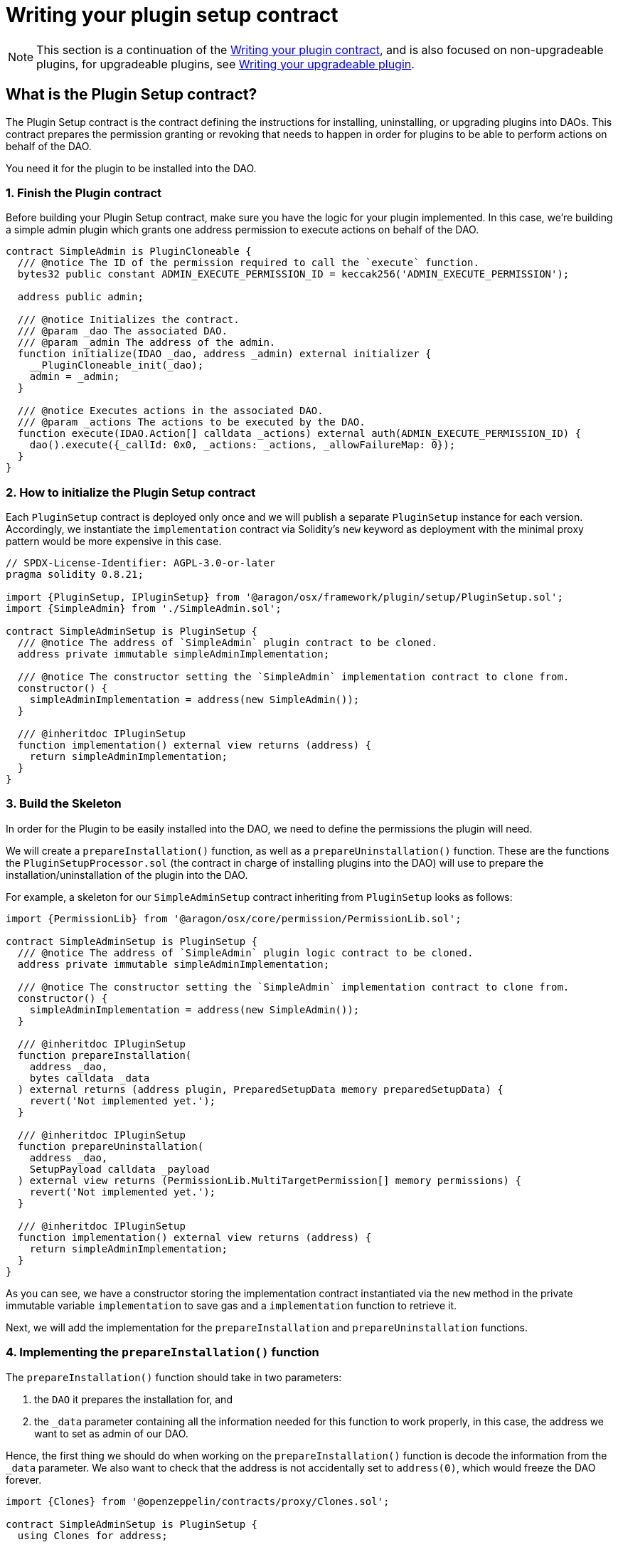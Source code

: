 = Writing your plugin setup contract


NOTE: This section is a continuation of the xref:guide-develop-plugin/write-plugin-contract.adoc[Writing your plugin contract], and is also focused on non-upgradeable plugins, for upgradeable plugins, see xref:guide-develop-plugin/write-upgradeable-plugin.adoc[Writing your upgradeable plugin].

== What is the Plugin Setup contract?

The Plugin Setup contract is the contract defining the instructions for installing, uninstalling, or upgrading plugins into DAOs. This contract prepares the permission granting or revoking that needs to happen in order for plugins to be able to perform actions on behalf of the DAO.

You need it for the plugin to be installed into the DAO.

=== 1. Finish the Plugin contract

Before building your Plugin Setup contract, make sure you have the logic for your plugin implemented. In this case, we're building a simple admin plugin which grants one address permission to execute actions on behalf of the DAO.

```solidity
contract SimpleAdmin is PluginCloneable {
  /// @notice The ID of the permission required to call the `execute` function.
  bytes32 public constant ADMIN_EXECUTE_PERMISSION_ID = keccak256('ADMIN_EXECUTE_PERMISSION');

  address public admin;

  /// @notice Initializes the contract.
  /// @param _dao The associated DAO.
  /// @param _admin The address of the admin.
  function initialize(IDAO _dao, address _admin) external initializer {
    __PluginCloneable_init(_dao);
    admin = _admin;
  }

  /// @notice Executes actions in the associated DAO.
  /// @param _actions The actions to be executed by the DAO.
  function execute(IDAO.Action[] calldata _actions) external auth(ADMIN_EXECUTE_PERMISSION_ID) {
    dao().execute({_callId: 0x0, _actions: _actions, _allowFailureMap: 0});
  }
}
```

=== 2. How to initialize the Plugin Setup contract

Each `PluginSetup` contract is deployed only once and we will publish a separate `PluginSetup` instance for each version. Accordingly, we instantiate the `implementation` contract via Solidity's `new` keyword as deployment with the minimal proxy pattern would be more expensive in this case.

```solidity
// SPDX-License-Identifier: AGPL-3.0-or-later
pragma solidity 0.8.21;

import {PluginSetup, IPluginSetup} from '@aragon/osx/framework/plugin/setup/PluginSetup.sol';
import {SimpleAdmin} from './SimpleAdmin.sol';

contract SimpleAdminSetup is PluginSetup {
  /// @notice The address of `SimpleAdmin` plugin contract to be cloned.
  address private immutable simpleAdminImplementation;

  /// @notice The constructor setting the `SimpleAdmin` implementation contract to clone from.
  constructor() {
    simpleAdminImplementation = address(new SimpleAdmin());
  }

  /// @inheritdoc IPluginSetup
  function implementation() external view returns (address) {
    return simpleAdminImplementation;
  }
}
```

=== 3. Build the Skeleton

In order for the Plugin to be easily installed into the DAO, we need to define the permissions the plugin will need.

We will create a `prepareInstallation()` function, as well as a `prepareUninstallation()` function. These are the functions the `PluginSetupProcessor.sol` (the contract in charge of installing plugins into the DAO) will use to prepare the installation/uninstallation of the plugin into the DAO.

For example, a skeleton for our `SimpleAdminSetup` contract inheriting from `PluginSetup` looks as follows:

```solidity
import {PermissionLib} from '@aragon/osx/core/permission/PermissionLib.sol';

contract SimpleAdminSetup is PluginSetup {
  /// @notice The address of `SimpleAdmin` plugin logic contract to be cloned.
  address private immutable simpleAdminImplementation;

  /// @notice The constructor setting the `SimpleAdmin` implementation contract to clone from.
  constructor() {
    simpleAdminImplementation = address(new SimpleAdmin());
  }

  /// @inheritdoc IPluginSetup
  function prepareInstallation(
    address _dao,
    bytes calldata _data
  ) external returns (address plugin, PreparedSetupData memory preparedSetupData) {
    revert('Not implemented yet.');
  }

  /// @inheritdoc IPluginSetup
  function prepareUninstallation(
    address _dao,
    SetupPayload calldata _payload
  ) external view returns (PermissionLib.MultiTargetPermission[] memory permissions) {
    revert('Not implemented yet.');
  }

  /// @inheritdoc IPluginSetup
  function implementation() external view returns (address) {
    return simpleAdminImplementation;
  }
}
```

As you can see, we have a constructor storing the implementation contract instantiated via the `new` method in the private immutable variable `implementation` to save gas and a `implementation` function to retrieve it.

Next, we will add the implementation for the `prepareInstallation` and `prepareUninstallation` functions.

=== 4. Implementing the `prepareInstallation()` function

The `prepareInstallation()` function should take in two parameters:

1. the `DAO` it prepares the installation for, and
2. the `_data` parameter containing all the information needed for this function to work properly, in this case, the address we want to set as admin of our DAO.

Hence, the first thing we should do when working on the `prepareInstallation()` function is decode the information from the `_data` parameter. We also want to check that the address is not accidentally set to `address(0)`, which would freeze the DAO forever.

```solidity
import {Clones} from '@openzeppelin/contracts/proxy/Clones.sol';

contract SimpleAdminSetup is PluginSetup {
  using Clones for address;

  /// @notice Thrown if the admin address is zero.
  /// @param admin The admin address.
  error AdminAddressInvalid(address admin);

  // ...
}
```

Then, we will use link:https://docs.openzeppelin.com/contracts/4.x/api/proxy#Clones[OpenZeppelin's `Clones` library] to clone our Plugin contract and initialize it with the `admin` address. The first line, `using Clones for address;`, allows us to call OpenZeppelin `Clones` library to clone contracts deployed at an address.

The second line introduces a custom error being thrown if the admin address specified is the zero address.

```solidity
function prepareInstallation(
  address _dao,
  bytes calldata _data
) external returns (address plugin, PreparedSetupData memory preparedSetupData) {
  // Decode `_data` to extract the params needed for cloning and initializing the `Admin` plugin.
  address admin = abi.decode(_data, (address));

  if (admin == address(0)) {
    revert AdminAddressInvalid({admin: admin});
  }

  // Clone plugin contract.
  plugin = implementation.clone();

  // Initialize cloned plugin contract.
  SimpleAdmin(plugin).initialize(IDAO(_dao), admin);

  // Prepare permissions
  PermissionLib.MultiTargetPermission[]
    memory permissions = new PermissionLib.MultiTargetPermission[](2);

  // Grant the `ADMIN_EXECUTE_PERMISSION` of the plugin to the admin.
  permissions[0] = PermissionLib.MultiTargetPermission({
    operation: PermissionLib.Operation.Grant,
    where: plugin,
    who: admin,
    condition: PermissionLib.NO_CONDITION,
    permissionId: SimpleAdmin(plugin).ADMIN_EXECUTE_PERMISSION_ID()
  });

  // Grant the `EXECUTE_PERMISSION` on the DAO to the plugin.
  permissions[1] = PermissionLib.MultiTargetPermission({
    operation: PermissionLib.Operation.Grant,
    where: _dao,
    who: plugin,
    condition: PermissionLib.NO_CONDITION,
    permissionId: DAO(payable(_dao)).EXECUTE_PERMISSION_ID()
  });

  preparedSetupData.permissions = permissions;
}
```

Finally, we construct and return an array with the permissions that we need for our plugin to work properly.

- First, we request granting the `ADMIN_EXECUTE_PERMISSION_ID` to the `admin` address received. This is what gives the address access to use `plugin`'s functionality - in this case, call on the plugin's `execute` function so it can execute actions on behalf of the DAO.
- Second, we request that our newly deployed plugin can use the `EXECUTE_PERMISSION_ID` permission on the `_dao`. We don't add conditions to the permissions in this case, so we use the `NO_CONDITION` constant provided by `PermissionLib`.

=== 5. Implementing the `prepareUninstallation()` function

For the uninstallation, we have to make sure to revoke the two permissions that have been granted during the installation process.
First, we revoke the `ADMIN_EXECUTE_PERMISSION_ID` from the `admin` address that we have stored in the implementation contract.
Second, we revoke the `EXECUTE_PERMISSION_ID` from the `plugin` address that we obtain from the `_payload` calldata.

```solidity
function prepareUninstallation(
  address _dao,
  SetupPayload calldata _payload
) external view returns (PermissionLib.MultiTargetPermission[] memory permissions) {
  // Collect addresses
  address plugin = _payload.plugin;
  address admin = SimpleAdmin(plugin).admin();

  // Prepare permissions
  permissions = new PermissionLib.MultiTargetPermission[](2);

  permissions[0] = PermissionLib.MultiTargetPermission({
    operation: PermissionLib.Operation.Revoke,
    where: plugin,
    who: admin,
    condition: PermissionLib.NO_CONDITION,
    permissionId: SimpleAdmin(plugin).ADMIN_EXECUTE_PERMISSION_ID()
  });

  permissions[1] = PermissionLib.MultiTargetPermission({
    operation: PermissionLib.Operation.Revoke,
    where: _dao,
    who: plugin,
    condition: PermissionLib.NO_CONDITION,
    permissionId: DAO(payable(_dao)).EXECUTE_PERMISSION_ID()
  });
}
```

=== 6. Putting Everything Together

Now, it's time to wrap up everything together. You should have a contract that looks like this:

```solidity
// SPDX-License-Identifier: AGPL-3.0-or-later
pragma solidity 0.8.21;

import {Clones} from '@openzeppelin/contracts/proxy/Clones.sol';

import {PermissionLib} from '@aragon/osx/core/permission/PermissionLib.sol';
import {PluginSetup, IPluginSetup} from '@aragon/osx/framework/plugin/setup/PluginSetup.sol';
import {SimpleAdmin} from './SimpleAdmin.sol';

contract SimpleAdminSetup is PluginSetup {
  using Clones for address;

  /// @notice The address of `SimpleAdmin` plugin logic contract to be cloned.
  address private immutable simpleAdminImplementation;

  /// @notice Thrown if the admin address is zero.
  /// @param admin The admin address.
  error AdminAddressInvalid(address admin);

  /// @notice The constructor setting the `Admin` implementation contract to clone from.
  constructor() {
    simpleAdminImplementation = address(new SimpleAdmin());
  }

  /// @inheritdoc IPluginSetup
  function prepareInstallation(
    address _dao,
    bytes calldata _data
  ) external returns (address plugin, PreparedSetupData memory preparedSetupData) {
    // Decode `_data` to extract the params needed for cloning and initializing the `Admin` plugin.
    address admin = abi.decode(_data, (address));

    if (admin == address(0)) {
      revert AdminAddressInvalid({admin: admin});
    }

    // Clone plugin contract.
    plugin = implementation.clone();

    // Initialize cloned plugin contract.
    SimpleAdmin(plugin).initialize(IDAO(_dao), admin);

    // Prepare permissions
    PermissionLib.MultiTargetPermission[]
      memory permissions = new PermissionLib.MultiTargetPermission[](2);

    // Grant the `ADMIN_EXECUTE_PERMISSION` of the plugin to the admin.
    permissions[0] = PermissionLib.MultiTargetPermission({
      operation: PermissionLib.Operation.Grant,
      where: plugin,
      who: admin,
      condition: PermissionLib.NO_CONDITION,
      permissionId: SimpleAdmin(plugin).ADMIN_EXECUTE_PERMISSION_ID()
    });

    // Grant the `EXECUTE_PERMISSION` on the DAO to the plugin.
    permissions[1] = PermissionLib.MultiTargetPermission({
      operation: PermissionLib.Operation.Grant,
      where: _dao,
      who: plugin,
      condition: PermissionLib.NO_CONDITION,
      permissionId: DAO(payable(_dao)).EXECUTE_PERMISSION_ID()
    });

    preparedSetupData.permissions = permissions;
  }

  /// @inheritdoc IPluginSetup
  function prepareUninstallation(
    address _dao,
    SetupPayload calldata _payload
  ) external view returns (PermissionLib.MultiTargetPermission[] memory permissions) {
    // Collect addresses
    address plugin = _payload.plugin;
    address admin = SimpleAdmin(plugin).admin();

    // Prepare permissions
    permissions = new PermissionLib.MultiTargetPermission[](2);

    permissions[0] = PermissionLib.MultiTargetPermission({
      operation: PermissionLib.Operation.Revoke,
      where: plugin,
      who: admin,
      condition: PermissionLib.NO_CONDITION,
      permissionId: SimpleAdmin(plugin).ADMIN_EXECUTE_PERMISSION_ID()
    });

    permissions[1] = PermissionLib.MultiTargetPermission({
      operation: PermissionLib.Operation.Revoke,
      where: _dao,
      who: plugin,
      condition: PermissionLib.NO_CONDITION,
      permissionId: DAO(payable(_dao)).EXECUTE_PERMISSION_ID()
    });
  }

  /// @inheritdoc IPluginSetup
  function implementation() external view returns (address) {
    return simpleAdminImplementation;
  }
}
```

Once done, our plugin is ready to be published on the Aragon plugin registry. With the address of the `SimpleAdminSetup` contract, we are ready for creating our `PluginRepo`, the plugin's repository where all plugin versions will live. 
Check out our how to guides on xref:guide-develop-plugin/publishing-plugin.adoc[publishing your plugin here].

=== In the future: Subsequent Builds

For subsequent builds or releases of your plugin, you'll simply write a new implementation and associated Plugin Setup contract providing a new `prepareInstallation` and `prepareUninstallation` function.

If a DAO wants to install the new build or release, it must uninstall its current plugin and freshly install the new plugin version, which can happen in the same action array in a governance proposal. However, the plugin storage and event history will be lost since this is a non-upgradeable plugin. If you want to prevent the latter, you can learn xref:guide-develop-plugin/write-upgradeable-plugin.adoc[how to write an upgradeable plugin here].
